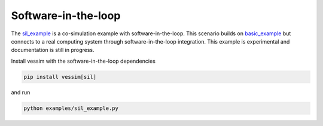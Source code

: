 Software-in-the-loop
--------------------
The `sil_example <https://github.com/dos-group/vessim/blob/main/examples/sil_example.py>`_ is a co-simulation example with software-in-the-loop. 
This scenario builds on `basic_example <https://github.com/dos-group/vessim/blob/main/examples/basic_example.py>`_ but connects to a real computing system through software-in-the-loop integration. 
This example is experimental and documentation is still in progress.

Install vessim with the software-in-the-loop dependencies

.. code-block:: console

    pip install vessim[sil]

and run

.. code-block:: console 

    python examples/sil_example.py